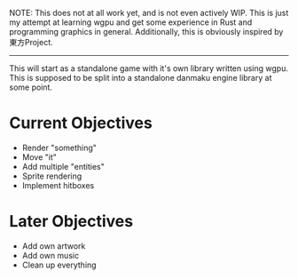 #+OPTIONS: toc:nil

NOTE: This does not at all work yet, and is not even actively WIP. This is just my attempt at learning wgpu and get some experience in Rust and programming graphics in general. Additionally, this is obviously inspired by 東方Project.
-----

This will start as a standalone game with it's own library written using wgpu.
This is supposed to be split into a standalone danmaku engine library at some point.

* Current Objectives
- Render "something"
- Move "it"
- Add multiple "entities"
- Sprite rendering
- Implement hitboxes

* Later Objectives
- Add own artwork
- Add own music
- Clean up everything

